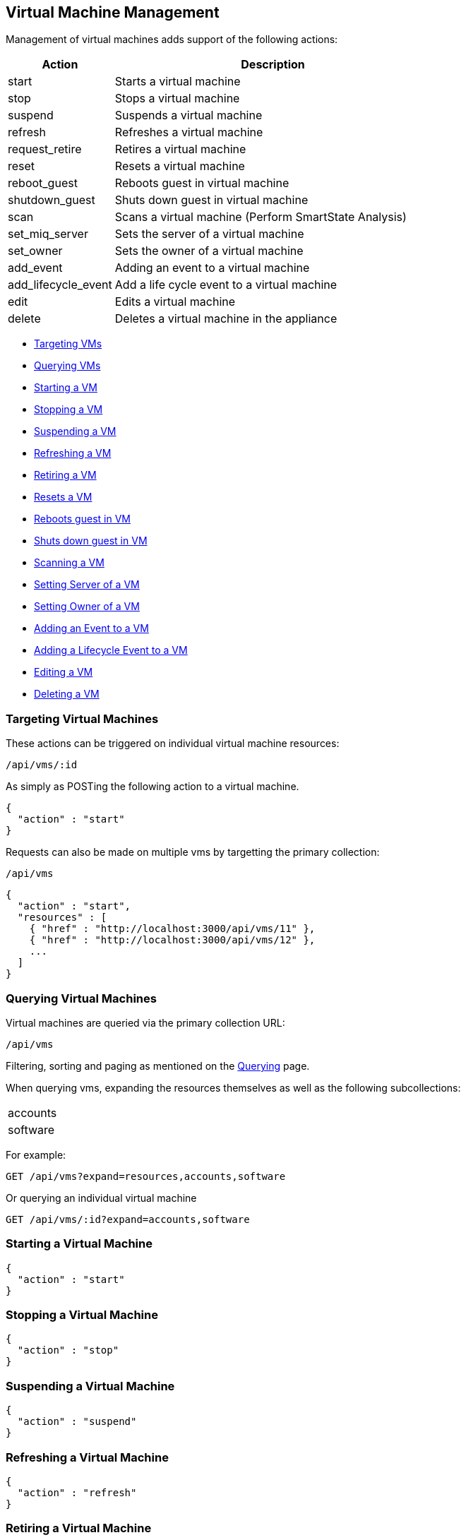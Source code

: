 
[[vm-management]]
== Virtual Machine Management

Management of virtual machines adds support of the following actions:

[cols="1,3",options="header"]
|=====================
| Action | Description
| start | Starts a virtual machine
| stop | Stops a virtual machine
| suspend | Suspends a virtual machine
| refresh | Refreshes a virtual machine
| request_retire  | Retires a virtual machine
| reset | Resets a virtual machine
| reboot_guest | Reboots guest in virtual machine
| shutdown_guest | Shuts down guest in virtual machine
| scan | Scans a virtual machine (Perform SmartState Analysis)
| set_miq_server | Sets the server of a virtual machine
| set_owner | Sets the owner of a virtual machine
| add_event | Adding an event to a virtual machine
| add_lifecycle_event | Add a life cycle event to a virtual machine
| edit | Edits a virtual machine
| delete | Deletes a virtual machine in the appliance
|=====================

* link:#targeting-vms[Targeting VMs]
* link:#querying-vms[Querying VMs]
* link:#start-vm[Starting a VM]
* link:#stop-vm[Stopping a VM]
* link:#suspend-vm[Suspending a VM]
* link:#refresh-vm[Refreshing a VM]
* link:#retire-vm[Retiring a VM]
* link:#reset-vm[Resets a VM]
* link:#reboot-guest-vm[Reboots guest in VM]
* link:#shutdown-guest-vm[Shuts down guest in VM]
* link:#scan-vm[Scanning a VM]
* link:#set-miq-server-vm[Setting Server of a VM]
* link:#set-owner-vm[Setting Owner of a VM]
* link:#add-event-vm[Adding an Event to a VM]
* link:#add-lifecycle-event-vm[Adding a Lifecycle Event to a VM]
* link:#edit-vm[Editing a VM]
* link:#delete-vm[Deleting a VM]

[[targeting-vms]]
=== Targeting Virtual Machines

These actions can be triggered on individual virtual machine resources:

[source,data]
----
/api/vms/:id
----

As simply as POSTing the following action to a virtual machine.

[source,json]
----
{
  "action" : "start"
}
----


Requests can also be made on multiple vms by targetting the primary collection:

[source,data]
----
/api/vms
----

[source,json]
----
{
  "action" : "start",
  "resources" : [
    { "href" : "http://localhost:3000/api/vms/11" },
    { "href" : "http://localhost:3000/api/vms/12" },
    ...
  ]
}
----

[[querying-vms]]
=== Querying Virtual Machines

Virtual machines are queried via the primary collection URL:

[source,data]
----
/api/vms
----

Filtering, sorting and paging as mentioned on the
link:../overview/query.html[Querying] page.

When querying vms, expanding the resources themselves
as well as the following subcollections:

|======================
| accounts
| software
|======================

For example:

----
GET /api/vms?expand=resources,accounts,software
----

Or querying an individual virtual machine

----
GET /api/vms/:id?expand=accounts,software
----

[[start-vm]]
=== Starting a Virtual Machine

[source,json]
----
{
  "action" : "start"
}
----

[[stop-vm]]
=== Stopping a Virtual Machine

[source,json]
----
{
  "action" : "stop"
}
----

[[suspend-vm]]
=== Suspending a Virtual Machine

[source,json]
----
{
  "action" : "suspend"
}
----

[[refresh-vm]]
=== Refreshing a Virtual Machine

[source,json]
----
{
  "action" : "refresh"
}
----

[[retire-vm]]
=== Retiring a Virtual Machine

[source,json]
----
{
  "action" : "request_retire"
}
----

[[reset-vm]]
=== Resetting a Virtual Machine

[source,json]
----
{
  "action" : "reset"
}
----

[[reboot-guest-vm]]
=== Rebooting guest in Virtual Machine

[source,json]
----
{
  "action" : "reboot_guest"
}
----

[[shutdown-guest-vm]]
=== Shutting Down Guest in a Virtual Machine

[source,json]
----
{
  "action" : "shutdown_guest"
}
----

[[scan-vm]]
=== Scanning a Virtual Machine

[source,json]
----
{
  "action" : "scan"
}
----

[[set-miq-server-vm]]
=== Setting Server of a Virtual Machine

[source,json]
----
{
  "action" : "set_miq_server",
  "resource" : {
    "miq_server" : { "href" : "http://localhost:3000/api/servers/5" }
  }
}
----

[source,json]
----
{
  "action" : "set_miq_server",
  "resource" : {
    "miq_server" : { "id" : "6" }
  }
}
----

To remove the server from the virtual machine, pass in an empty reference as follows:

[source,json]
----
{
  "action" : "set_miq_server",
  "resource" : {
    "miq_server" : {}
  }
}
----


[[set-owner-vm]]
=== Setting Owner of a Virtual Machine

[source,json]
----
{
  "action" : "set_owner",
  "resource" : {
    "owner" : "admin"
  }
}
----

[[add-event-vm]]
=== Adding an Event to a Virtual Machine

[source,json]
----
{
  "action" : "add_event",
  "resource" : {
    "event_type" : "...",
    "event_message" : "...",
    "event_time" : "UTC Time"
  }
}
----

NOTE: event_time above is optional. If skipped, current time will be used.

[[add-lifecycle-event-vm]]
=== Adding a Lifecycle Event to a Virtual Machine

[source,json]
----
{
  "action" : "add_lifecycle_event",
  "resource" : {
    "event" : "...",
    "status" : "...",
    "message" : "...",
    "created_by" : "..."
  }
}
----

[[edit-vm]]
=== Editing a Virtual Machine

Basic information of virtual machines can be edited. This includes the following:

[options=header,cols="2,4",width=80%]
|======================
| VM Info | Attribute
| description | description
| custom attributes | custom_1 ... custom_9
| parent resource | parent_resource - resource href reference
| child resources | child_resources - array of resource href references
|======================

Virtual machine resources can be edited as follows:

[source,data]
----
POST /api/vms/:id
----

[source,json]
----
{
  "action" : "edit",
  "resource" : {
    "description" : "Updated VM Description",
    "custom_1" : "custom_attribute_1",
    "parent_resource" : { "href" : "http://localhost:3000/api/vms/11" },
    "child_resources" : [
      { "href" : "http://localhost:3000/api/vms/101" },
      { "href" : "http://localhost:3000/api/vms/102" },
      { "href" : "http://localhost:3000/api/vms/103" },
      { "href" : "http://localhost:3000/api/vms/104" }
    ]
  }
}
----

Virtual machines can also be edited in bulk as follows:

[source,data]
----
POST /api/vms
----

[source,json]
----
{
  "action" : "edit",
  "resources" : [
    {
      "href" : "http://localhost:3000/api/vms/11",
      "custom_9" : "vm_class_a"
    },
    {
      "href" : "http://localhost:3000/api/vms/12",
      "custom_9" : "vm_class_a"
    },
    {
      "href" : "http://localhost:3000/api/vms/13",
      "custom_9" : "vm_class_a"
    }
  ]
}
----


[[delete-vm]]
=== Deleting a Virtual Machine

[source,json]
----
{
  "action" : "delete"
}
----

Or simply doing the following:

----
DELETE /api/vms/:id
----

See the main REST API examples section for additional virtual machine management examples.

